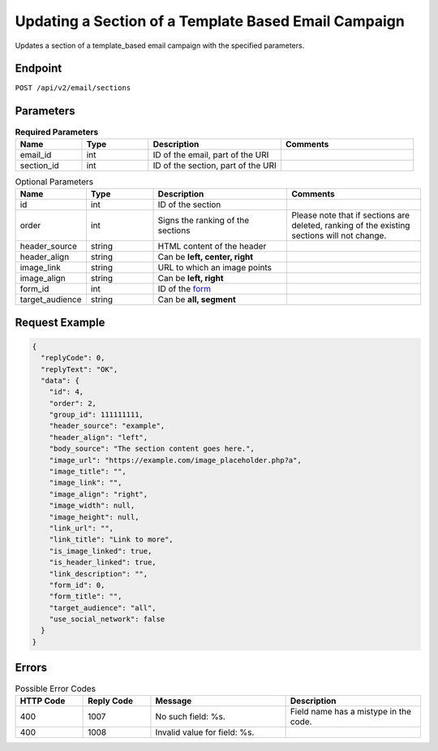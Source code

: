 Updating a Section of a Template Based Email Campaign
=====================================================

Updates a section of a template_based email campaign with the specified parameters.

Endpoint
--------

``POST /api/v2/email/sections``

Parameters
----------

.. list-table:: **Required Parameters**
   :header-rows: 1
   :widths: 20 20 40 40

   * - Name
     - Type
     - Description
     - Comments
   * - email_id
     - int
     - ID of the email, part of the URI
     -
   * - section_id
     - int
     - ID of the section, part of the URI
     -

.. list-table:: Optional Parameters
   :header-rows: 1
   :widths: 20 20 40 40

   * - Name
     - Type
     - Description
     - Comments
   * - id
     - int
     - ID of the section
     -
   * - order
     - int
     - Signs the ranking of the sections
     - Please note that if sections are deleted, ranking of the existing sections will not change.
   * - header_source
     - string
     - HTML content of the header
     -
   * - header_align
     - string
     - Can be **left, center, right**
     -
   * - image_link
     - string
     - URL to which an image points
     -
   * - image_align
     - string
     - Can be **left, right**
     -
   * - form_id
     - int
     - ID of the `form <../../suite/contacts/forms.html>`_
     -
   * - target_audience
     - string
     - Can be **all, segment**
     -

Request Example
---------------

.. code-block:: json

   {
     "replyCode": 0,
     "replyText": "OK",
     "data": {
       "id": 4,
       "order": 2,
       "group_id": 111111111,
       "header_source": "example",
       "header_align": "left",
       "body_source": "The section content goes here.",
       "image_url": "https://example.com/image_placeholder.php?a",
       "image_title": "",
       "image_link": "",
       "image_align": "right",
       "image_width": null,
       "image_height": null,
       "link_url": "",
       "link_title": "Link to more",
       "is_image_linked": true,
       "is_header_linked": true,
       "link_description": "",
       "form_id": 0,
       "form_title": "",
       "target_audience": "all",
       "use_social_network": false
     }
   }

Errors
------

.. list-table:: Possible Error Codes
   :header-rows: 1
   :widths: 20 20 40 40

   * - HTTP Code
     - Reply Code
     - Message
     - Description
   * - 400
     - 1007
     - No such field: %s.
     - Field name has a mistype in the code.
   * - 400
     - 1008
     - Invalid value for field: %s.
     -